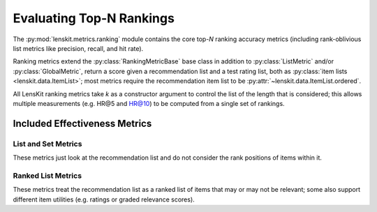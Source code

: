 Evaluating Top-N Rankings
=========================

.. py:currentmodule:: lenskit.metrics.ranking

.. _eval-topn:

The :py:mod:`lenskit.metrics.ranking` module contains the core top-*N* ranking
accuracy metrics (including rank-oblivious list metrics like precision, recall,
and hit rate).

Ranking metrics extend the :py:class:`RankingMetricBase` base class in addition
to :py:class:`ListMetric` and/or :py:class:`GlobalMetric`, return a score given
a recommendation list and a test rating list, both as :py:class:`item lists
<lenskit.data.ItemList>`; most metrics require the recommendation item list to
be :py:attr:`~lenskit.data.ItemList.ordered`.

All LensKit ranking metrics take `k` as a constructor argument to control the
list of the length that is considered; this allows multiple measurements (e.g.
HR@5 and HR@10) to be computed from a single set of rankings.

.. versionchanged:: 2025.1
    The top-N accuracy metric interface has changed to use item lists, and to
    be simpler to implement.

Included Effectiveness Metrics
~~~~~~~~~~~~~~~~~~~~~~~~~~~~~~

List and Set Metrics
--------------------

These metrics just look at the recommendation list and do not consider the rank
positions of items within it.

.. autosummary::
    :nosignatures:

    ~lenskit.metrics.Hit
    ~lenskit.metrics.Precision
    ~lenskit.metrics.Recall

Ranked List Metrics
-------------------

These metrics treat the recommendation list as a ranked list of items that may
or may not be relevant; some also support different item utilities (e.g. ratings
or graded relevance scores).

.. autosummary::
    :nosignatures:

    ~lenskit.metrics.RecipRank
    ~lenskit.metrics.RBP
    ~lenskit.metrics.NDCG
